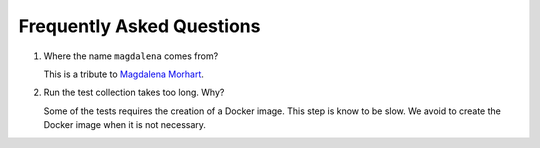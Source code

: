 Frequently Asked Questions
--------------------------

#. Where the name ``magdalena`` comes from?

   This is a tribute to `Magdalena
   Morhart <https://en.wikipedia.org/wiki/Magdalena_Morhart>`__.

#. Run the test collection takes too long. Why?

   Some of the tests requires the creation of a Docker image. This step is know to be slow. We avoid to create the Docker image when it is not necessary.
